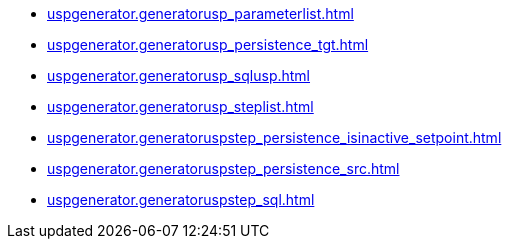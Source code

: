 * xref:uspgenerator.generatorusp_parameterlist.adoc[]
* xref:uspgenerator.generatorusp_persistence_tgt.adoc[]
* xref:uspgenerator.generatorusp_sqlusp.adoc[]
* xref:uspgenerator.generatorusp_steplist.adoc[]
* xref:uspgenerator.generatoruspstep_persistence_isinactive_setpoint.adoc[]
* xref:uspgenerator.generatoruspstep_persistence_src.adoc[]
* xref:uspgenerator.generatoruspstep_sql.adoc[]
